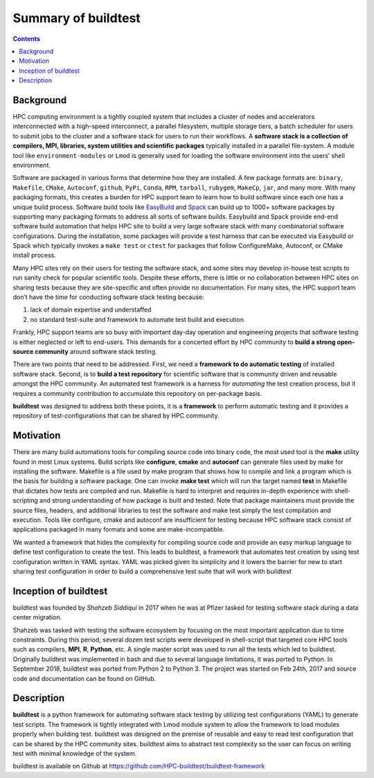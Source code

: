 .. _summary_of_buildtest:

Summary of buildtest
======================


.. contents::
   :backlinks: none

Background
------------

HPC computing environment is a tightly coupled system that includes a cluster of nodes and accelerators interconnected
with a high-speed interconnect, a parallel filesystem, multiple storage tiers, a batch scheduler for users to submit
jobs to the cluster and a software stack for users to run their workflows. A **software stack is a collection of compilers, MPI, libraries, system utilities and scientific packages**
typically installed in a parallel file-system. A module tool like ``environment-modules`` or ``Lmod`` is generally used
for loading the software environment into the users’ shell environment.

Software are packaged in various forms that determine how they are installed. A few package formats are:
``binary``, ``Makefile``, ``CMake``, ``Autoconf``, ``github``, ``PyPi``, ``Conda``, ``RPM``, ``tarball``, ``rubygem``,
``MakeCp``, ``jar``, and many more. With many packaging formats, this creates a burden for HPC support team to learn how
to build software since each one has a unique build process. Software build tools like
`EasyBuild <https://easybuild.readthedocs.io/en/latest/>`_ and `Spack <https://spack.readthedocs.io/en/latest/>`_ can
build up to 1000+ software packages by supporting many packaging formats to address all sorts of software builds.
Easybuild and Spack provide end-end software build automation that helps HPC site to build a very large software stack
with many combinatorial software configurations. During the installation, some packages will provide a test harness that
can be executed via Easybuild or Spack which typically invokes a ``make test`` or ``ctest`` for packages that follow
ConfigureMake, Autoconf, or CMake install process.

Many HPC sites rely on their users for testing the software stack, and some sites may develop in-house test scripts to run
sanity check for popular scientific tools. Despite these efforts, there is little or no collaboration between HPC sites
on sharing tests because they are site-specific and often provide no documentation. For many sites, the HPC support team
don’t have the time for conducting software stack testing because:

1. lack of domain expertise and understaffed
2. no standard test-suite and framework to automate test build and execution.

Frankly, HPC support teams are so busy with important day-day operation and engineering projects that software testing
is either neglected or left to end-users. This demands for a concerted effort by HPC community to **build a strong open-source community**
around software stack testing.

There are two points that need to be addressed. First, we need a **framework to do automatic testing** of installed software
stack. Second, is to **build a test repository** for scientific software that is community driven and reusable amongst the
HPC community. An automated test framework is a harness for *automating* the test creation process, but it requires a
community contribution to accumulate this repository on per-package basis.

**buildtest** was designed to address both these points, it is a **framework** to perform automatic testing and it provides
a repository of test-configurations that can be shared by HPC community.


Motivation
-----------

There are many build automations tools for compiling source code into binary code, the most used tool is the **make**
utility found in most Linux systems. Build scripts like **configure**, **cmake** and **autoconf** can generate files
used by make for installing the software. Makefile is a file used by make program that shows how to compile and link a
program which is the basis for building a software package. One can invoke **make test** which will run the target named
**test** in Makefile that dictates how tests are compiled and run. Makefile is hard to interpret and requires in-depth
experience with shell-scripting and strong understanding of how package is built and tested. Note that package
maintainers must provide the source files, headers, and additional libraries to test the software and make test simply
the test compilation and execution. Tools like configure, cmake and autoconf are insufficient for testing because HPC
software stack consist of applications packaged in many formats and some are make-incompatible.

We wanted a framework that hides the complexity for compiling source code and provide an easy markup language to define
test configuration to create the test. This leads to buildtest, a framework that automates test creation by using test
configuration written in YAML syntax. YAML was picked given its simplicity and it lowers the barrier for new
to start sharing test configuration in order to build a comprehensive test suite that will work with buildtest

Inception of buildtest
---------------------------

buildtest was founded by *Shahzeb Siddiqui* in 2017 when he was at Pfizer tasked for testing software stack during a
data center migration.

Shahzeb was tasked with testing the software ecosystem by focusing on the most important application due to
time constraints. During this period, several dozen test scripts were developed in shell-script that targeted core
HPC tools such as compilers, **MPI**, **R**, **Python**, etc. A single master script was used to run all the tests which
led to buildtest. Originally buildtest was implemented in bash and due to several language limitations, it was ported
to Python. In September 2018, buildtest was ported from Python 2 to Python 3. The project was started on Feb 24th, 2017
and source code and documentation can be found on GitHub.


Description
-----------

**buildtest** is a python framework for automating software stack testing by utilizing test configurations (YAML) to
generate test scripts. The framework is tightly integrated with Lmod module system to allow the framework to load modules
properly when building test. buildtest was designed on the premise of reusable and easy to read test configuration that
can be shared by the HPC community sites. buildtest aims to abstract test complexity so the user can
focus on writing test with minimal knowledge of the system.

buildtest is available on Github at https://github.com/HPC-buildtest/buildtest-framework

